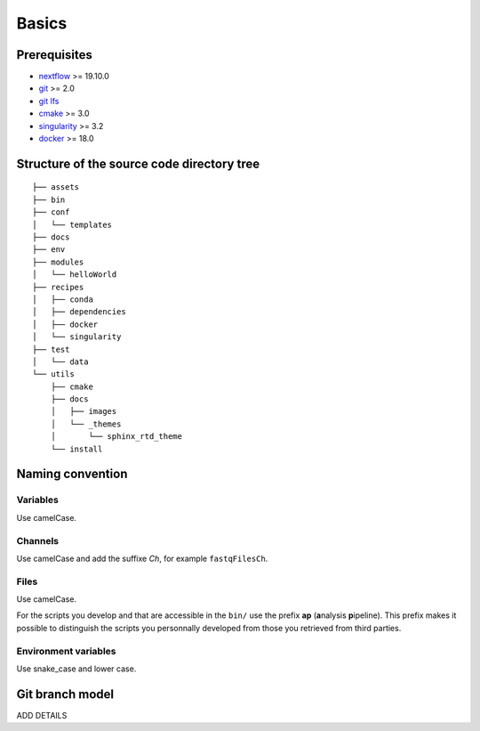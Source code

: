 .. _basic-page:

******
Basics
******

Prerequisites
=============

* `nextflow <https://www.nextflow.io/>`_ >= 19.10.0
* `git <https://git-scm.com/>`_  >= 2.0
* `git lfs <https://git-lfs.github.com/>`_
* `cmake <https://cmake.org/>`_ >= 3.0
* `singularity <https://sylabs.io/singularity/>`_ >= 3.2
* `docker <https://www.docker.com/>`_ >= 18.0

.. _basic-source-tree:

Structure of the source code directory tree
===========================================

::

   ├── assets
   ├── bin
   ├── conf
   │   └── templates
   ├── docs
   ├── env
   ├── modules
   │   └── helloWorld
   ├── recipes
   │   ├── conda
   │   ├── dependencies
   │   ├── docker
   │   └── singularity
   ├── test
   │   └── data
   └── utils
       ├── cmake
       ├── docs
       │   ├── images
       │   └── _themes
       │       └── sphinx_rtd_theme
       └── install


.. _basic-naming:

Naming convention
=================

Variables
---------


Use camelCase.


Channels
--------


Use camelCase and add the suffixe `Ch`, for example ``fastqFilesCh``.


Files
-----


Use camelCase.

For the scripts you develop and that are accessible in the ``bin/`` use the prefix **ap** (**a**\nalysis **p**\ipeline). This prefix makes it possible to distinguish the scripts you personnally developed from those you retrieved from third parties.


Environment variables
---------------------

Use snake_case and lower case.

Git branch model
================

ADD DETAILS


